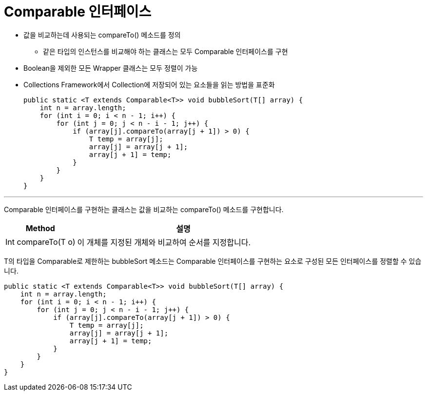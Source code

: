 = Comparable 인터페이스 

* 값을 비교하는데 사용되는 compareTo() 메소드를 정의
** 같은 타입의 인스턴스를 비교해야 하는 클래스는 모두 Comparable 인터페이스를 구현
* Boolean을 제외한 모든 Wrapper 클래스는 모두 정렬이 가능
* Collections Framework에서 Collection에 저장되어 있는 요소들을 읽는 방법을 표준화
+
[source, java]
----
public static <T extends Comparable<T>> void bubbleSort(T[] array) {
    int n = array.length;
    for (int i = 0; i < n - 1; i++) {
        for (int j = 0; j < n - i - 1; j++) {
            if (array[j].compareTo(array[j + 1]) > 0) {
                T temp = array[j];
                array[j] = array[j + 1];
                array[j + 1] = temp;
            }
        }
    }
}
----

---

Comparable 인터페이스를 구현하는 클래스는 값을 비교하는 compareTo() 메소드를 구현합니다.

[cols="1a, 3" options="header"]
|===
|Method|설명
|Int compareTo(T o)|이 개체를 지정된 개체와 비교하여 순서를 지정합니다.
|===

T의 타입을 Comparable로 제한하는 bubbleSort 메소드는 Comparable 인터페이스를 구현하는 요소로 구성된 모든 인터페이스를 정렬할 수 있습니다.

[source, java]
----
public static <T extends Comparable<T>> void bubbleSort(T[] array) {
    int n = array.length;
    for (int i = 0; i < n - 1; i++) {
        for (int j = 0; j < n - i - 1; j++) {
            if (array[j].compareTo(array[j + 1]) > 0) {
                T temp = array[j];
                array[j] = array[j + 1];
                array[j + 1] = temp;
            }
        }
    }
}
----

